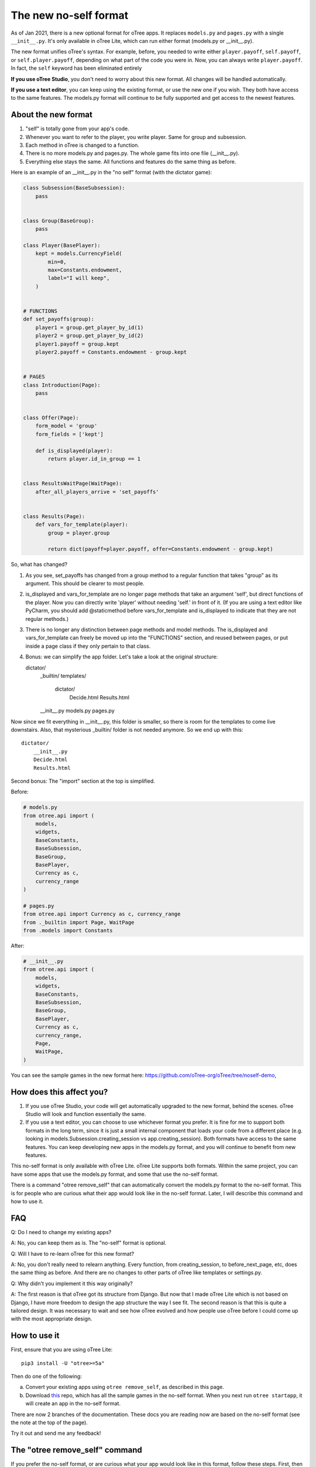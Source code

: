The new no-self format
======================

As of Jan 2021, there is a new optional format for oTree apps.
It replaces ``models.py`` and ``pages.py`` with a single ``__init__.py``.
It's only available in oTree Lite, which can run either format (models.py or __init__.py).

The new format unifies oTree's syntax.
For example, before, you needed to write either ``player.payoff``, ``self.payoff``,
or ``self.player.payoff``, depending on what part of the code you were in.
Now, you can always write ``player.payoff``.
In fact, the ``self`` keyword has been eliminated entirely

**If you use oTree Studio**, you don't need to worry about this new format.
All changes will be handled automatically.

**If you use a text editor**, you can keep using the existing format, or use the new one if you wish.
They both have access to the same features. The models.py format will continue to be fully supported
and get access to the newest features.

About the new format
--------------------

1. "self" is totally gone from your app's code.
2. Whenever you want to refer to the player, you write player. Same for group and subsession.
3. Each method in oTree is changed to a function.
4. There is no more models.py and pages.py. The whole game fits into one file (__init__.py).
5. Everything else stays the same. All functions and features do the same thing as before.

Here is an example of an __init__.py in the "no self" format (with the dictator game):


.. code-block:: python

    class Subsession(BaseSubsession):
        pass


    class Group(BaseGroup):
        pass

    class Player(BasePlayer):
        kept = models.CurrencyField(
            min=0,
            max=Constants.endowment,
            label="I will keep",
        )


    # FUNCTIONS
    def set_payoffs(group):
        player1 = group.get_player_by_id(1)
        player2 = group.get_player_by_id(2)
        player1.payoff = group.kept
        player2.payoff = Constants.endowment - group.kept


    # PAGES
    class Introduction(Page):
        pass


    class Offer(Page):
        form_model = 'group'
        form_fields = ['kept']

        def is_displayed(player):
            return player.id_in_group == 1


    class ResultsWaitPage(WaitPage):
        after_all_players_arrive = 'set_payoffs'


    class Results(Page):
        def vars_for_template(player):
            group = player.group

            return dict(payoff=player.payoff, offer=Constants.endowment - group.kept)


So, what has changed?

#.  As you see, set_payoffs has changed from a group method to a regular function that takes "group" as its argument. This should be clearer to most people.
#.  is_displayed and vars_for_template are no longer page methods that take an argument 'self', but direct functions of the player. Now you can directly write 'player' without needing 'self.' in front of it. (If you are using a text editor like PyCharm, you should add @staticmethod before vars_for_template and is_displayed to indicate that they are not regular methods.)
#.  There is no longer any distinction between page methods and model methods. The is_displayed and vars_for_template can freely be moved up into the "FUNCTIONS" section, and reused between pages, or put inside a page class if they only pertain to that class.
#.  Bonus: we can simplify the app folder. Let's take a look at the original structure::

    dictator/
        _builtin/
        templates/
            dictator/
                Decide.html
                Results.html
        __init__.py
        models.py
        pages.py

Now since we fit everything in __init__.py, this folder is smaller, so there is room for the templates to come live downstairs.
Also, that mysterious _builtin/ folder is not needed anymore.
So we end up with this::

    dictator/
        __init__.py
        Decide.html
        Results.html


Second bonus: The "import" section at the top is simplified.

Before:

.. code-block:: python

    # models.py
    from otree.api import (
        models,
        widgets,
        BaseConstants,
        BaseSubsession,
        BaseGroup,
        BasePlayer,
        Currency as c,
        currency_range
    )

    # pages.py
    from otree.api import Currency as c, currency_range
    from ._builtin import Page, WaitPage
    from .models import Constants


After:

.. code-block:: python

    # __init__.py
    from otree.api import (
        models,
        widgets,
        BaseConstants,
        BaseSubsession,
        BaseGroup,
        BasePlayer,
        Currency as c,
        currency_range,
        Page,
        WaitPage,
    )

You can see the sample games in the new format here:
`https://github.com/oTree-org/oTree/tree/noself-demo <https://github.com/oTree-org/oTree/tree/noself-demo>`__,

How does this affect you?
-------------------------

1.  If you use oTree Studio, your code will get automatically upgraded to the new format, behind the scenes. oTree Studio will look and function essentially the same.
2.  If you use a text editor, you can choose to use whichever format you prefer.
    It is fine for me to support both formats in the long term, since it is just a small internal component that loads your code from a different place (e.g. looking in models.Subsession.creating_session vs app.creating_session).
    Both formats have access to the same features. You can keep developing new apps in the models.py format, and you will continue to benefit from new features.

This no-self format is only available with oTree Lite.
oTree Lite supports both formats. Within the same project, you can have some apps that use the models.py format, and some that use the no-self format.

There is a command "otree remove_self" that can automatically convert the models.py format to the no-self format. This is for people who are curious what their app would look like in the no-self format. Later, I will describe this command and how to use it.


FAQ
---

Q: Do I need to change my existing apps?

A: No, you can keep them as is. The "no-self" format is optional.


Q: Will I have to re-learn oTree for this new format?

A: No, you don't really need to relearn anything. Every function, from creating_session, to before_next_page, etc, does the same thing as before. And there are no changes to other parts of oTree like templates or settings.py.


Q: Why didn't you implement it this way originally?

A: The first reason is that oTree got its structure from Django. But now that I made oTree Lite which is not based on Django, I have more freedom to design the app structure the way I see fit. The second reason is that this is quite a tailored design. It was necessary to wait and see how oTree evolved and how people use oTree before I could come up with the most appropriate design.



How to use it
-------------

First, ensure that you are using oTree Lite::

    pip3 install -U "otree>=5a"

Then do one of the following:

a.  Convert your existing apps using ``otree remove_self``, as described in this page.
b.  Download `this <https://github.com/oTree-org/oTree/tree/noself-demo>`__ repo,
    which has all the sample games in the no-self format.
    When you next run ``otree startapp``, it will create an app in the no-self format.

There are now 2 branches of the documentation. These docs you are reading now are based on the no-self format
(see the note at the top of the page).

Try it out and send me any feedback!


The "otree remove_self" command
-------------------------------

If you prefer the no-self format, or are curious what your app would look like in this format, follow these steps.
First, then install oTree Lite::

    pip3 install -U "otree>=5a"

First, save a copy of your original code. Run::

    otree remove_self

Then check the output (__init__.py and tests_noself.py), then run ``otree remove_self_finalize``.
That will delete the old files and move your templates into the main folder.

Note this command pretty aggressively converts all your model methods to functions. For example, if you have this:

.. code-block:: python

    class Player(BasePlayer):
      def xyz(self):
        return 'whatever'

``otree remove_self`` will convert it to a function like:

.. code-block:: python

    class Player(BasePlayer):
      pass

    def xyz(player):
      return 'whatever'

If ``xyz`` is a built-in oTree method, then this is OK.
But if it's a method you are calling yourself like ``player.xyz()``,
then this might break your code. You would need to change ``player.xyz()`` to ``xyz(player)``.

If you are doing {{ player.xyz() }} in a template, you need to instead calculate ``xyz(player)`` in ``vars_for_template``
and pass it to your template as a separate variable.


Misc notes
----------

-   ``before_next_page`` now takes a second arg ``timeout_happened``.
-   You can optionally add a type hint to your function signatures. For example,
    change ``def xyz(player)`` to ``def xyz(player: Player)``. If you use PyCharm or VS Code,
    that will mean you get better autocompletion.
